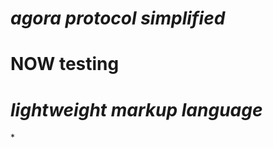 * [[agora protocol simplified]]
* NOW testing
:LOGBOOK:
CLOCK: [2023-03-20 Mon 14:20:02]--[2023-03-20 Mon 14:20:03] =>  00:00:01
CLOCK: [2023-03-20 Mon 14:20:04]--[2023-03-20 Mon 14:20:05] =>  00:00:01
CLOCK: [2023-03-20 Mon 14:20:05]
:END:
* [[lightweight markup language]]
*